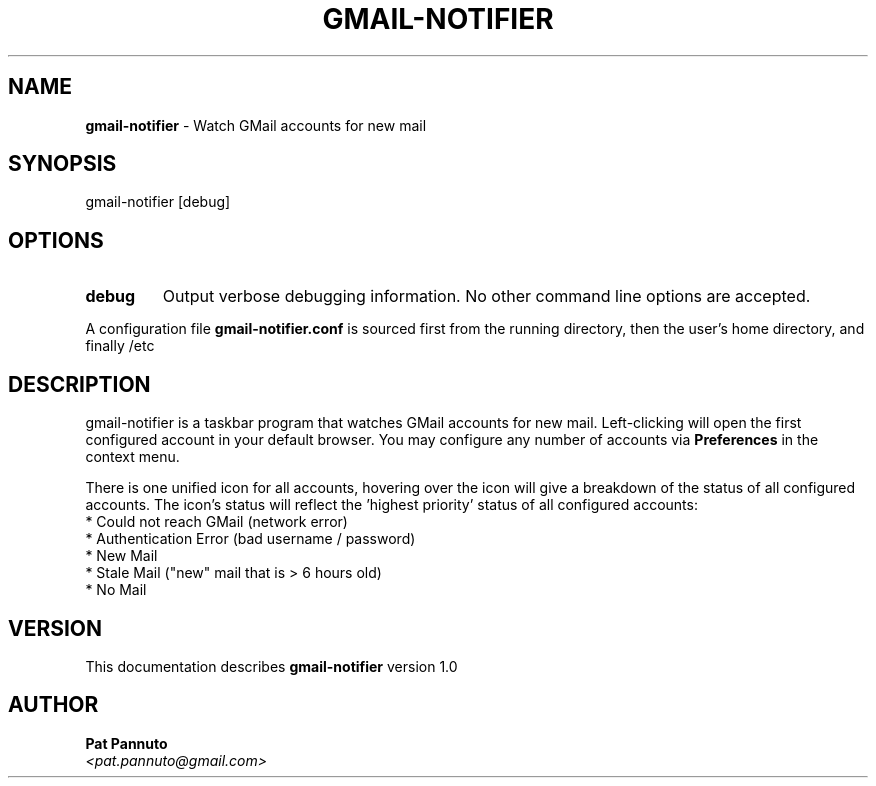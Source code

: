 .TH GMAIL-NOTIFIER 1 "v\ 1.0" "Thu, May 13, 2010" ""
.SH NAME
.B gmail-notifier
\- Watch GMail accounts for new mail
.SH SYNOPSIS
gmail-notifier [debug]
.br
.SH OPTIONS
.TP
.B debug
Output verbose debugging information. No other command line options are accepted.
.P
A configuration
file \fBgmail-notifier.conf\fP is sourced first from the running directory, then the user's home
directory, and finally /etc
.SH DESCRIPTION
gmail-notifier is a taskbar program that watches GMail accounts for new mail. Left-clicking will
open the first configured account in your default browser. You may configure any number of accounts
via \fBPreferences\fP in the context menu.
.P
There is one unified icon for all accounts, hovering over the icon will give a breakdown of the
status of all configured accounts. The icon's status will reflect the 'highest priority' status
of all configured accounts:
   * Could not reach GMail (network error)
   * Authentication Error (bad username / password)
   * New Mail
   * Stale Mail ("new" mail that is > 6 hours old)
   * No Mail
.br
.SH VERSION
This documentation describes
.B gmail-notifier
version 1.0
.SH AUTHOR
.br
.B Pat Pannuto
.br
.I \<pat.pannuto@gmail.com\>
